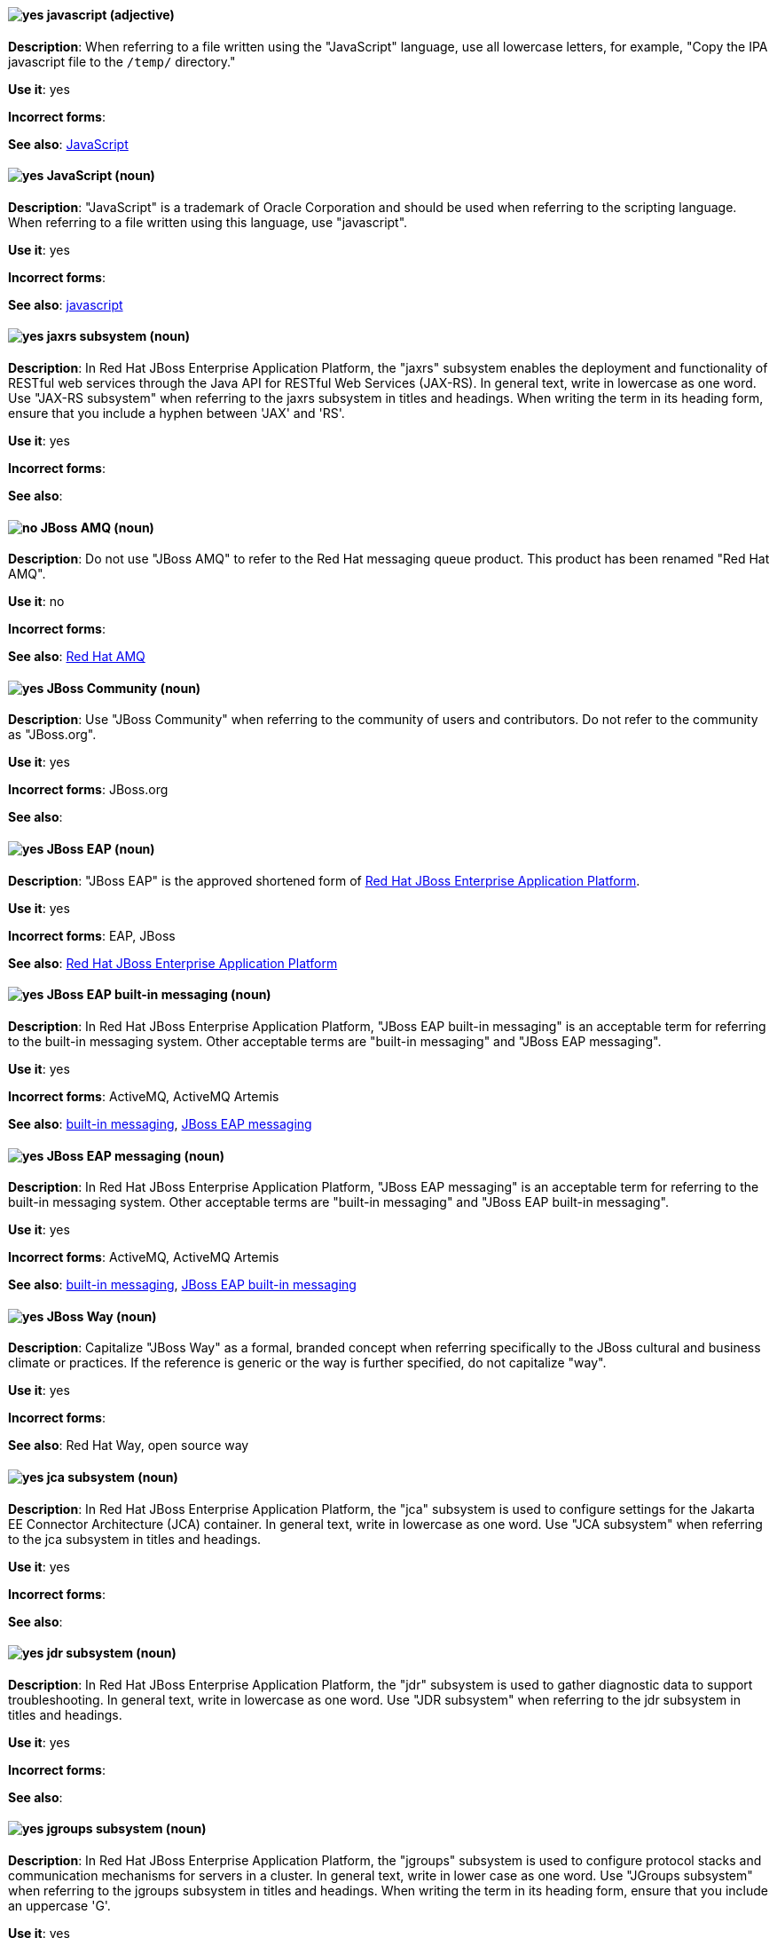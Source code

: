 [discrete]
[[javascript]]
==== image:images/yes.png[yes] javascript (adjective)
*Description*: When referring to a file written using the "JavaScript" language, use all lowercase letters, for example, "Copy the IPA javascript file to the `/temp/` directory."

*Use it*: yes

*Incorrect forms*:

*See also*: xref:JavaScript[JavaScript]
[discrete]
[[JavaScript]]
==== image:images/yes.png[yes] JavaScript (noun)
*Description*: "JavaScript" is a trademark of Oracle Corporation and should be used when referring to the scripting language. When referring to a file written using this language, use "javascript".

*Use it*: yes

*Incorrect forms*:

*See also*: xref:javascript[javascript]

// EAP: Added "In Red Hat JBoss Enterprise Application Platform,"
[discrete]
[[jaxrs]]
==== image:images/yes.png[yes] jaxrs subsystem (noun)
*Description*: In Red Hat JBoss Enterprise Application Platform, the "jaxrs" subsystem enables the deployment and functionality of RESTful web services through the Java API for RESTful Web Services (JAX-RS). In general text, write in lowercase as one word. Use "JAX-RS subsystem" when referring to the jaxrs subsystem in titles and headings. When writing the term in its heading form, ensure that you include a hyphen between 'JAX' and 'RS'.

*Use it*: yes

*Incorrect forms*:

*See also*:

// EAP: General; kept as is
[discrete]
[[jboss-amq-eap]]
==== image:images/no.png[no] JBoss AMQ (noun)
*Description*: Do not use "JBoss AMQ" to refer to the Red Hat messaging queue product. This product has been renamed "Red Hat AMQ".

*Use it*: no

*Incorrect forms*:

*See also*: xref:red-hat-amq[Red Hat AMQ]

[discrete]
[[jboss-community]]
==== image:images/yes.png[yes] JBoss Community (noun)
*Description*: Use "JBoss Community" when referring to the community of users and contributors. Do not refer to the community as "JBoss.org".

*Use it*: yes

*Incorrect forms*: JBoss.org

*See also*:

// EAP: General; kept as is
[discrete]
[[jboss-eap]]
==== image:images/yes.png[yes] JBoss EAP (noun)
*Description*: "JBoss EAP" is the approved shortened form of xref:red-hat-jboss-enterprise-application-platform[Red Hat JBoss Enterprise Application Platform].

*Use it*: yes

*Incorrect forms*: EAP, JBoss

*See also*: xref:red-hat-jboss-enterprise-application-platform[Red Hat JBoss Enterprise Application Platform]

// EAP: Added "In Red Hat JBoss Enterprise Application Platform," and removed "in JBoss EAP" from later on
[discrete]
[[jboss-eap-built-in-messaging]]
==== image:images/yes.png[yes] JBoss EAP built-in messaging (noun)
*Description*: In Red Hat JBoss Enterprise Application Platform, "JBoss EAP built-in messaging" is an acceptable term for referring to the built-in messaging system. Other acceptable terms are "built-in messaging" and "JBoss EAP messaging".

*Use it*: yes

*Incorrect forms*: ActiveMQ, ActiveMQ Artemis

*See also*: xref:built-in-messaging[built-in messaging], xref:jboss-eap-messaging[JBoss EAP messaging]

// EAP: Added "In Red Hat JBoss Enterprise Application Platform," and removed "in JBoss EAP" from later on
[discrete]
[[jboss-eap-messaging]]
==== image:images/yes.png[yes] JBoss EAP messaging (noun)
*Description*: In Red Hat JBoss Enterprise Application Platform, "JBoss EAP messaging" is an acceptable term for referring to the built-in messaging system. Other acceptable terms are "built-in messaging" and "JBoss EAP built-in messaging".

*Use it*: yes

*Incorrect forms*: ActiveMQ, ActiveMQ Artemis

*See also*: xref:built-in-messaging[built-in messaging], xref:jboss-eap-built-in-messaging[JBoss EAP built-in messaging]

[discrete]
[[jboss-way]]
==== image:images/yes.png[yes] JBoss Way (noun)
*Description*: Capitalize "JBoss Way" as a formal, branded concept when referring specifically to the JBoss cultural and business climate or practices. If the reference is generic or the way is further specified, do not capitalize "way".

*Use it*: yes

*Incorrect forms*:

// TODO: Add links to "Red Hat Way" and "open source way".
*See also*: Red Hat Way, open source way

// EAP: Added "In Red Hat JBoss Enterprise Application Platform,"
[discrete]
[[jca]]
==== image:images/yes.png[yes] jca subsystem (noun)
*Description*: In Red Hat JBoss Enterprise Application Platform, the "jca" subsystem is used to configure settings for the Jakarta EE Connector Architecture (JCA) container. In general text, write in lowercase as one word. Use "JCA subsystem" when referring to the jca subsystem in titles and headings.

*Use it*: yes

*Incorrect forms*:

*See also*:

// EAP: Added "In Red Hat JBoss Enterprise Application Platform,"
[discrete]
[[jdr]]
==== image:images/yes.png[yes] jdr subsystem (noun)
*Description*: In Red Hat JBoss Enterprise Application Platform, the "jdr" subsystem is used to gather diagnostic data to support troubleshooting. In general text, write in lowercase as one word. Use "JDR subsystem" when referring to the jdr subsystem in titles and headings.

*Use it*: yes

*Incorrect forms*:

*See also*:

// EAP: Added "In Red Hat JBoss Enterprise Application Platform,"
[discrete]
[[jgroups]]
==== image:images/yes.png[yes] jgroups subsystem (noun)
*Description*: In Red Hat JBoss Enterprise Application Platform, the "jgroups" subsystem is used to configure protocol stacks and communication mechanisms for servers in a cluster. In general text, write in lower case as one word. Use "JGroups subsystem" when referring to the jgroups subsystem in titles and headings. When writing the term in its heading form, ensure that you include an uppercase 'G'.

*Use it*: yes

*Incorrect forms*:

*See also*:

// AMQ: General; kept as is
[discrete]
[[jms]]
==== image:images/yes.png[yes] JMS (noun)
*Description*: The Java Message Service API for sending messages between clients.

*Use it*: yes

*Incorrect forms*:

*See also*:

// EAP: Added "In Red Hat JBoss Enterprise Application Platform,"
[discrete]
[[jmx]]
==== image:images/yes.png[yes] jmx subsystem (noun)
*Description*: In Red Hat JBoss Enterprise Application Platform, the "jmx" subsystem is used to configure remote Java Management Extensions (JMX) access. In general text, write in lowercase as one word. Use "JMX subsystem" when referring to the jmx subsystem in titles and headings.

*Use it*: yes

*Incorrect forms*:

*See also*:

[discrete]
[[job]]
==== image:images/yes.png[yes] job (noun)
*Description*: A "job" is a task performed by a computer system, for example, printing a file is a job. Jobs can be performed by a single program or by a collection of programs.

*Use it*: yes

*Incorrect forms*:

*See also*:

// EAP: Added "In Red Hat JBoss Enterprise Application Platform,"
[discrete]
[[jpa]]
==== image:images/yes.png[yes] jpa subsystem (noun)
*Description*: In Red Hat JBoss Enterprise Application Platform, the "jpa" subsystem is used to manage requirements of the Java Persistence API. In general text, write in lowercase as one word. Use "JPA subsystem" when referring to the jpa subsystem in titles and headings.

*Use it*: yes

*Incorrect forms*:

*See also*:

// EAP: Added "In Red Hat JBoss Enterprise Application Platform,"
[discrete]
[[jsf]]
==== image:images/yes.png[yes] jsf subsystem (noun)
*Description*: In Red Hat JBoss Enterprise Application Platform, the "jsf" subsystem is used to manage JavaServer Faces implementations. In general text, write in lowercase as one word. Use "JSF subsystem" when referring to the jsf subsystem in titles and headings.

*Use it*: yes

*Incorrect forms*:

*See also*:

// EAP: Added "In Red Hat JBoss Enterprise Application Platform,"
[discrete]
[[jsr77]]
==== image:images/yes.png[yes] jsr77 subsystem (noun)
*Description*: In Red Hat JBoss Enterprise Application Platform, the "jsr77" subsystem provides Java EE management capabilities defined by the JSR-77 specification. In general text, write in lowercase as one word. Use "JSR-77 subsystem" when referring to the jsr77 subsystem in titles and headings. When writing the term in its heading form, ensure that you include a hyphen between 'JSR' and '77'.

*Use it*: yes

*Incorrect forms*:

*See also*:

[discrete]
[[jsvc]]
==== image:images/yes.png[yes] jsvc (noun)
*Description*: The Apache Commons Daemon "jsvc" is a set of libraries and applications for making Java applications run on UNIX systems more easily. Capitalize the initial "J" only at the beginning of a sentence.

*Use it*: yes

*Incorrect forms*:

*See also*:

[discrete]
[[jvm]]
==== image:images/yes.png[yes] JVM (noun)
*Description*: "JVM" is an abbreviation for "Java Virtual Machine" and a registered trademark of Oracle Corporation. Due to this registration, use the full phrase "Java Virtual Machine" or "Java VM", or only the noun itself, "virtual machine". You can include JVM for clarity because most people know it as such, for example, "Java Virtual Machine (JVM)".

*Use it*: yes

*Incorrect forms*: Jvm, jvm

*See also*:
